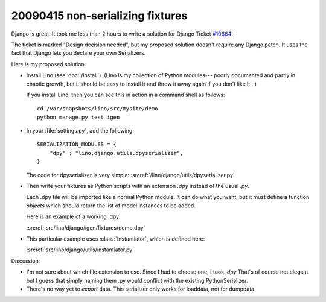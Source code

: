 20090415 non-serializing fixtures
---------------------------------

Django is great! It took me less than 2 hours to write a solution for
Django Ticket `#10664 <http://code.djangoproject.com/ticket/10664>`_!

The ticket is marked "Design decision needed", 
but my proposed solution doesn't require any Django patch. 
It uses the fact that Django lets you declare your own 
Serializers.

Here is my proposed solution:

- Install Lino (see :doc:`/install`).
  (Lino is my collection of Python modules---
  poorly documented and partly in chaotic growth, but it should be easy to install it and throw it away again if you don't like it...)

  If you install Lino, then you can see this in action in a command shell as follows::

    cd /var/snapshots/lino/src/mysite/demo
    python manage.py test igen
    
- In your :file:`settings.py`, add the following::

    SERIALIZATION_MODULES = {
        "dpy" : "lino.django.utils.dpyserializer",
    }
  
  The code for dpyserializer is very simple:
  :srcref:`/lino/django/utils/dpyserializer.py`
  
- Then write your fixtures as Python scripts with an 
  extension `.dpy` instead of the usual `.py`.

  Each .dpy file will be imported like a normal Python module. 
  It can do what you want, but it must define a function `objects` 
  which should return the list of model instances to be added.

  Here is an example of a working .dpy:

  :srcref:`src/lino/django/igen/fixtures/demo.dpy`

- This particular example uses :class:`Instantiator`, 
  which is defined here:

  :srcref:`src/lino/django/utils/instantiator.py`


Discussion:

- I'm not sure about which file extension to use. 
  Since I had to choose one, I took `.dpy`
  That's of course not elegant but I guess that simply
  naming them .py would conflict with the existing PythonSerializer.
  
- There's no way yet to *export* data. 
  This serializer only works for loaddata, not for dumpdata.
  
